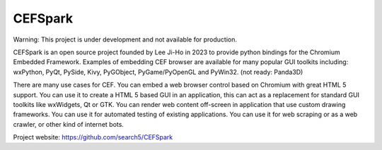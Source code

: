 CEFSpark
#########

Warning: This project is under development and not available for production.

CEFSpark is an open source project founded by Lee Ji-Ho in 2023 to provide python bindings for the Chromium Embedded Framework. Examples of embedding CEF browser are available for many popular GUI toolkits including: wxPython, PyQt, PySide, Kivy, PyGObject, PyGame/PyOpenGL and PyWin32. (not ready: Panda3D)

There are many use cases for CEF. You can embed a web browser control based on Chromium with great HTML 5 support. You can use it to create a HTML 5 based GUI in an application, this can act as a replacement for standard GUI toolkits like wxWidgets, Qt or GTK. You can render web content off-screen in application that use custom drawing frameworks. You can use it for automated testing of existing applications. You can use it for web scraping or as a web crawler, or other kind of internet bots.

Project website:
https://github.com/search5/CEFSpark
